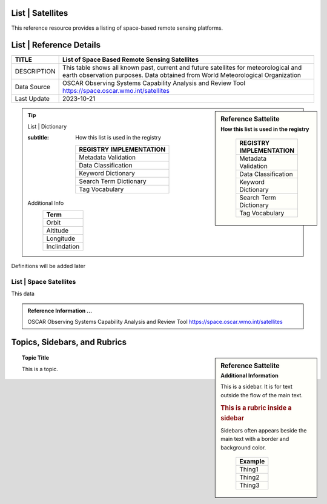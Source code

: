 .. meta::
   :title: Voyager Search | Reference | List of Satellites
   :description: Reference Resource | Provides a list of satellites
   :keywords: terms, term, reference, reference resource, satellite, satellites, instrument

List | Satellites
-------------------------------

This reference resource provides a listing of space-based remote sensing platforms. 

List | Reference Details
-----------

+----------------+-----------------------------------------------------------------+
| TITLE          | List of Space Based Remote Sensing Satellites                   |                    
+================+=================================================================+
| DESCRIPTION    | This table shows all known past, current and future satellites  |
|                | for meteorological and earth observation purposes.              |
|                | Data obtained from World Meteorological Organization            |
+----------------+-----------------------------------------------------------------+
| Data Source    | OSCAR Observing Systems Capability Analysis and Review Tool     |
|                | https://space.oscar.wmo.int/satellites                          |
+----------------+-----------------------------------------------------------------+
| Last Update    | 2023-10-21                                                      |             
+----------------+-----------------------------------------------------------------+

.. sidebar:: Reference Sattelite 
   :subtitle: How this list is used in the registry

    +-------------------------+
    | REGISTRY IMPLEMENTATION |
    +=========================+
    | Metadata Validation     |
    +-------------------------+
    | Data Classification     |
    +-------------------------+
    | Keyword Dictionary      |
    +-------------------------+
    | Search Term Dictionary  |
    +-------------------------+
    | Tag Vocabulary          |
    +-------------------------+

.. Tip:: List | Dictionary

   .. sidebar:: Reference Sattelite 
   :subtitle: How this list is used in the registry

    +-------------------------+
    | REGISTRY IMPLEMENTATION |
    +=========================+
    | Metadata Validation     |
    +-------------------------+
    | Data Classification     |
    +-------------------------+
    | Keyword Dictionary      |
    +-------------------------+
    | Search Term Dictionary  |
    +-------------------------+
    | Tag Vocabulary          |
    +-------------------------+

   Additional Info
    +-----------------------+
    | Term                  |
    +=======================+
    | Orbit                 |
    +-----------------------+
    | Altitude              |
    +-----------------------+
    | Longitude             |
    +-----------------------+
    | Inclindation          |
    +-----------------------+


Definitions will be added later




List | Space Satellites
~~~~~~~~~

This data

.. csv-table:: List of Satellite
   :file: /references/satellite/satellite.csv
   :widths: 10, 5, 10, 10, 10, 10, 10, 10, 10, 10, 10, 10, 10, 10
   :header-rows: 1


.. admonition:: Reference Information ...

   OSCAR Observing Systems Capability Analysis and Review Tool 
   https://space.oscar.wmo.int/satellites

Topics, Sidebars, and Rubrics
-----------------------------

.. sidebar:: Reference Sattelite 
   :subtitle: Additional Information

   This is a sidebar.  It is for text outside the flow of the main
   text.

   .. rubric:: This is a rubric inside a sidebar

   Sidebars often appears beside the main text with a border and
   background color.

    +---------+
    | Example |
    +=========+
    | Thing1  |
    +---------+
    | Thing2  |
    +---------+
    | Thing3  |
    +---------+

.. topic:: Topic Title

   This is a topic.

